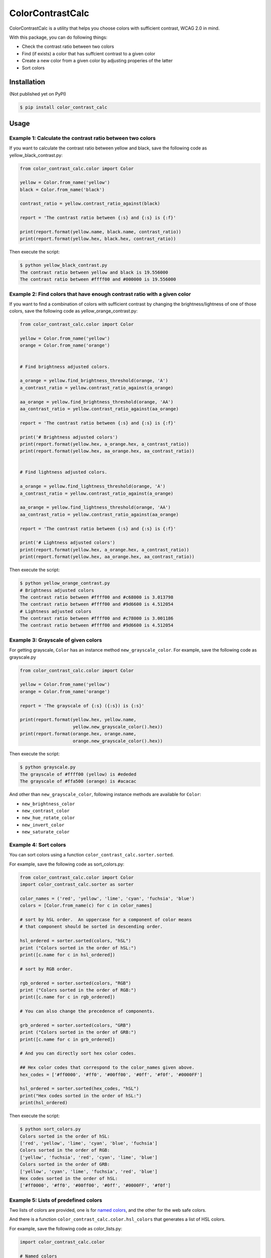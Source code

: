 ColorContrastCalc
=================

ColorContrastCalc is a utility that helps you choose colors with
sufficient contrast, WCAG 2.0 in mind.

With this package, you can do following things:

* Check the contrast ratio between two colors
* Find (if exists) a color that has suffcient contrast to a given color
* Create a new color from a given color by adjusting properies of the
  latter
* Sort colors


Installation
------------

(Not published yet on PyPI)

.. code-block:: bash

    $ pip install color_contrast_calc

Usage
-----

Example 1: Calculate the contrast ratio between two colors
^^^^^^^^^^^^^^^^^^^^^^^^^^^^^^^^^^^^^^^^^^^^^^^^^^^^^^^^^^

If you want to calculate the contrast ratio between yellow and black,
save the following code as yellow_black_contrast.py:

.. code-block:: python

    from color_contrast_calc.color import Color

    yellow = Color.from_name('yellow')
    black = Color.from_name('black')

    contrast_ratio = yellow.contrast_ratio_against(black)

    report = 'The contrast ratio between {:s} and {:s} is {:f}'

    print(report.format(yellow.name, black.name, contrast_ratio))
    print(report.format(yellow.hex, black.hex, contrast_ratio))

Then execute the script:

.. code-block:: bash

    $ python yellow_black_contrast.py
    The contrast ratio between yellow and black is 19.556000
    The contrast ratio between #ffff00 and #000000 is 19.556000


Example 2: Find colors that have enough contrast ratio with a given color
^^^^^^^^^^^^^^^^^^^^^^^^^^^^^^^^^^^^^^^^^^^^^^^^^^^^^^^^^^^^^^^^^^^^^^^^^

If you want to find a combination of colors with sufficient contrast
by changing the brightness/lightness of one of those colors, save the
following code as yellow_orange_contrast.py:

.. code-block:: python

    from color_contrast_calc.color import Color

    yellow = Color.from_name('yellow')
    orange = Color.from_name('orange')


    # Find brightness adjusted colors.

    a_orange = yellow.find_brightness_threshold(orange, 'A')
    a_contrast_ratio = yellow.contrast_ratio_against(a_orange)

    aa_orange = yellow.find_brightness_threshold(orange, 'AA')
    aa_contrast_ratio = yellow.contrast_ratio_against(aa_orange)

    report = 'The contrast ratio between {:s} and {:s} is {:f}'

    print('# Brightness adjusted colors')
    print(report.format(yellow.hex, a_orange.hex, a_contrast_ratio))
    print(report.format(yellow.hex, aa_orange.hex, aa_contrast_ratio))


    # Find lightness adjusted colors.

    a_orange = yellow.find_lightness_threshold(orange, 'A')
    a_contrast_ratio = yellow.contrast_ratio_against(a_orange)

    aa_orange = yellow.find_lightness_threshold(orange, 'AA')
    aa_contrast_ratio = yellow.contrast_ratio_against(aa_orange)

    report = 'The contrast ratio between {:s} and {:s} is {:f}'

    print('# Lightness adjusted colors')
    print(report.format(yellow.hex, a_orange.hex, a_contrast_ratio))
    print(report.format(yellow.hex, aa_orange.hex, aa_contrast_ratio))

Then execute the script:

.. code-block:: bash

    $ python yellow_orange_contrast.py
    # Brightness adjusted colors
    The contrast ratio between #ffff00 and #c68000 is 3.013798
    The contrast ratio between #ffff00 and #9d6600 is 4.512054
    # Lightness adjusted colors
    The contrast ratio between #ffff00 and #c78000 is 3.001186
    The contrast ratio between #ffff00 and #9d6600 is 4.512054

Example 3: Grayscale of given colors
^^^^^^^^^^^^^^^^^^^^^^^^^^^^^^^^^^^^

For getting grayscale, ``Color`` has an instance method
``new_grayscale_color``.
For example, save the following code as grayscale.py

.. code-block:: python

    from color_contrast_calc.color import Color

    yellow = Color.from_name('yellow')
    orange = Color.from_name('orange')

    report = 'The grayscale of {:s} ({:s}) is {:s}'

    print(report.format(yellow.hex, yellow.name,
                        yellow.new_grayscale_color().hex))
    print(report.format(orange.hex, orange.name,
                        orange.new_grayscale_color().hex))

Then execute the script:

.. code-block:: bash

    $ python grayscale.py
    The grayscale of #ffff00 (yellow) is #ededed
    The grayscale of #ffa500 (orange) is #acacac

And other than ``new_grayscale_color``, following instance methods
are available for ``Color``:

* ``new_brightness_color``
* ``new_contrast_color``
* ``new_hue_rotate_color``
* ``new_invert_color``
* ``new_saturate_color``

Example 4: Sort colors
^^^^^^^^^^^^^^^^^^^^^^

You can sort colors using a function
``color_contrast_calc.sorter.sorted``.

For example, save the following code as sort_colors.py:

.. code-block:: python

    from color_contrast_calc.color import Color
    import color_contrast_calc.sorter as sorter

    color_names = ('red', 'yellow', 'lime', 'cyan', 'fuchsia', 'blue')
    colors = [Color.from_name(c) for c in color_names]

    # sort by hSL order.  An uppercase for a component of color means
    # that component should be sorted in descending order.

    hsl_ordered = sorter.sorted(colors, "hSL")
    print ("Colors sorted in the order of hSL:")
    print([c.name for c in hsl_ordered])

    # sort by RGB order.

    rgb_ordered = sorter.sorted(colors, "RGB")
    print ("Colors sorted in the order of RGB:")
    print([c.name for c in rgb_ordered])

    # You can also change the precedence of components.

    grb_ordered = sorter.sorted(colors, "GRB")
    print ("Colors sorted in the order of GRB:")
    print([c.name for c in grb_ordered])

    # And you can directly sort hex color codes.

    ## Hex color codes that correspond to the color_names given above.
    hex_codes = ['#ff0000', '#ff0', '#00ff00', '#0ff', '#f0f', '#0000FF']

    hsl_ordered = sorter.sorted(hex_codes, "hSL")
    print("Hex codes sorted in the order of hSL:")
    print(hsl_ordered)

Then execute the script:

.. code-block:: bash

    $ python sort_colors.py
    Colors sorted in the order of hSL:
    ['red', 'yellow', 'lime', 'cyan', 'blue', 'fuchsia']
    Colors sorted in the order of RGB:
    ['yellow', 'fuchsia', 'red', 'cyan', 'lime', 'blue']
    Colors sorted in the order of GRB:
    ['yellow', 'cyan', 'lime', 'fuchsia', 'red', 'blue']
    Hex codes sorted in the order of hSL:
    ['#ff0000', '#ff0', '#00ff00', '#0ff', '#0000FF', '#f0f']

Example 5: Lists of predefined colors
^^^^^^^^^^^^^^^^^^^^^^^^^^^^^^^^^^^^^

Two lists of colors are provided, one is for
`named colors <https://www.w3.org/TR/SVG/types.html#ColorKeywords>`_,
and the other for the web safe colors.

And there is a function ``color_contrast_calc.color.hsl_colors`` that
generates a list of HSL colors.

For example, save the following code as color_lists.py:

.. code-block:: python

    import color_contrast_calc.color

    # Named colors
    named_colors = color_contrast_calc.color.NAMED_COLORS

    print('The number of named colors: ', end='')
    print(len(named_colors))
    print('The first color of named colors: ', end='')
    print(named_colors[0].name)
    print('The last color of named colors: ', end='')
    print(named_colors[-1].name)

    # Web safe colors
    web_safe_colors = color_contrast_calc.color.WEB_SAFE_COLORS

    print('The number of web safe colors: ', end='')
    print(len(web_safe_colors))
    print('The first color of web safe colors: ', end='')
    print(web_safe_colors[0].name)
    print('The last color of web safe colors: ', end='')
    print(web_safe_colors[-1].name)

    # HSL colors
    hsl_colors = color_contrast_calc.color.hsl_colors()

    print('The number of HSL colors: ', end='')
    print(len(hsl_colors))
    print('The first color of HSL colors: ', end='')
    print(hsl_colors[0].name)
    print('The 60th color of HSL colors: ', end='')
    print(hsl_colors[60].name)
    print('The 120th color of HSL colors: ', end='')
    print(hsl_colors[120].name)
    print('The last color of HSL colors: ', end='')
    print(hsl_colors[-1].name)

Then execute the script:

.. code-block:: bash

    $ python color_lists.py
    The number of named colors: 147
    The first color of named colors: aliceblue
    The last color of named colors: yellowgreen
    The number of web safe colors: 216
    The first color of web safe colors: black
    The last color of web safe colors: white
    The number of HSL colors: 361
    The first color of HSL colors: #ff0000
    The 60th color of HSL colors: #ffff00
    The 120th color of HSL colors: #00ff00
    The last color of HSL colors: #ff0000
